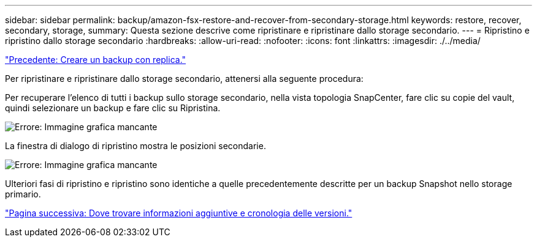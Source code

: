 ---
sidebar: sidebar 
permalink: backup/amazon-fsx-restore-and-recover-from-secondary-storage.html 
keywords: restore, recover, secondary, storage, 
summary: Questa sezione descrive come ripristinare e ripristinare dallo storage secondario. 
---
= Ripristino e ripristino dallo storage secondario
:hardbreaks:
:allow-uri-read: 
:nofooter: 
:icons: font
:linkattrs: 
:imagesdir: ./../media/


link:amazon-fsx-create-a-backup-with-replication.html["Precedente: Creare un backup con replica."]

Per ripristinare e ripristinare dallo storage secondario, attenersi alla seguente procedura:

Per recuperare l'elenco di tutti i backup sullo storage secondario, nella vista topologia SnapCenter, fare clic su copie del vault, quindi selezionare un backup e fare clic su Ripristina.

image:amazon-fsx-image92.png["Errore: Immagine grafica mancante"]

La finestra di dialogo di ripristino mostra le posizioni secondarie.

image:amazon-fsx-image93.png["Errore: Immagine grafica mancante"]

Ulteriori fasi di ripristino e ripristino sono identiche a quelle precedentemente descritte per un backup Snapshot nello storage primario.

link:amazon-fsx-where-to-find-additional-information.html["Pagina successiva: Dove trovare informazioni aggiuntive e cronologia delle versioni."]
